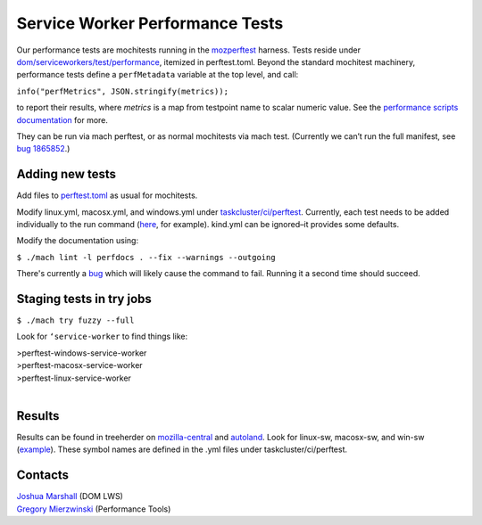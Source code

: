 ================================
Service Worker Performance Tests
================================

Our performance tests are mochitests running in the `mozperftest
<https://firefox-source-docs.mozilla.org/testing/perfdocs/mozperftest.html>`_
harness.  Tests reside under `dom/serviceworkers/test/performance
<https://searchfox.org/mozilla-central/source/dom/serviceworkers/test/performance>`_,
itemized in perftest.toml.  Beyond the standard mochitest machinery,
performance tests define a ``perfMetadata`` variable at the top level, and call:

``info("perfMetrics", JSON.stringify(metrics));``

to report their results, where *metrics* is a map from testpoint name to scalar
numeric value.  See the `performance scripts documentation
<https://firefox-source-docs.mozilla.org/testing/perfdocs/writing.html#mochitest>`_
for more.

They can be run via mach perftest, or as normal mochitests via mach test.
(Currently we can’t run the full manifest, see `bug 1865852
<https://bugzilla.mozilla.org/show_bug.cgi?id=1865852>`_.)

Adding new tests
================

Add files to `perftest.toml
<https://searchfox.org/mozilla-central/source/dom/serviceworkers/test/performance/perftest.toml>`_
as usual for mochitests.

Modify linux.yml, macosx.yml, and windows.yml under `taskcluster/ci/perftest
<https://searchfox.org/mozilla-central/source/taskcluster/ci/perftest>`_.
Currently, each test needs to be added individually to the run command (`here
<https://searchfox.org/mozilla-central/rev/91cc8848427fdbbeb324e6ca56a0d08d32d3c308/taskcluster/ci/perftest/linux.yml#121-149>`_,
for example).  kind.yml can be ignored–it provides some defaults.

Modify the documentation using:

``$ ./mach lint -l perfdocs . --fix --warnings --outgoing``

There's currently a `bug <https://bugzilla.mozilla.org/show_bug.cgi?id=1872613>`_
which will likely cause the command to fail.  Running it a second time should
succeed.

Staging tests in try jobs
=========================

``$ ./mach try fuzzy --full``

Look for ``‘service-worker`` to find things like:

| >perftest-windows-service-worker
| >perftest-macosx-service-worker
| >perftest-linux-service-worker
|

Results
=======

Results can be found in treeherder on `mozilla-central
<https://treeherder.mozilla.org/jobs?repo=mozilla-central&searchStr=perftest>`_
and `autoland
<https://treeherder.mozilla.org/jobs?repo=autoland&searchStr=perftest>`_.  Look
for linux-sw, macosx-sw, and win-sw (`example
<https://treeherder.mozilla.org/perfherder/graphs?series=mozilla-central,4967140,1,15&selected=4967140,1814245176>`_).
These symbol names are defined in the .yml files under taskcluster/ci/perftest.

Contacts
========
| `Joshua Marshall <https://people.mozilla.org/p/jmarshall>`_   (DOM LWS)
| `Gregory Mierzwinski <https://people.mozilla.org/p/sparky>`_  (Performance Tools)
